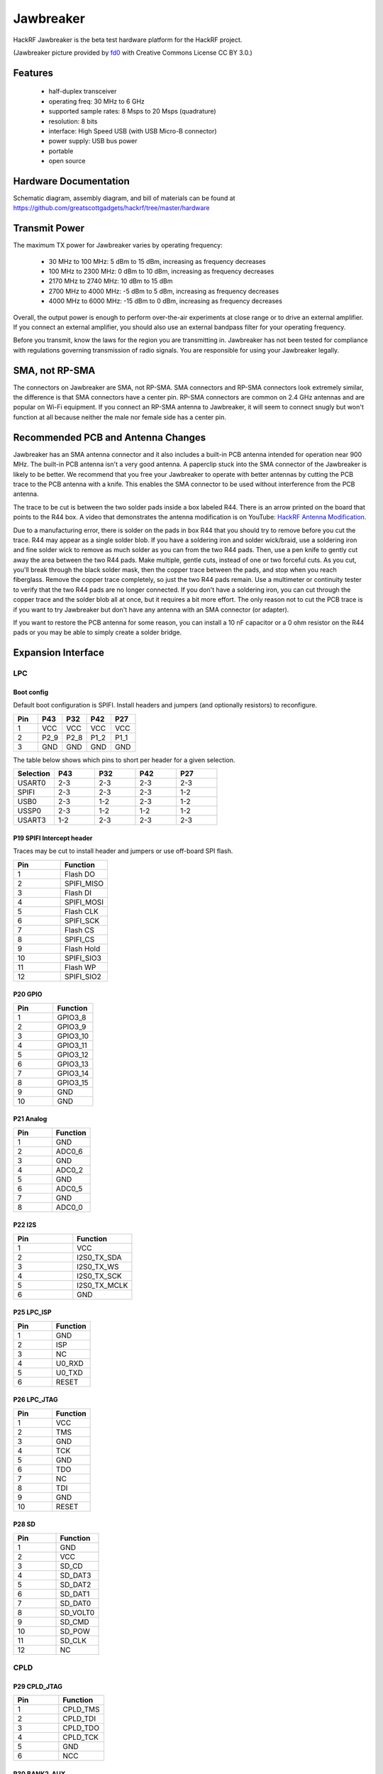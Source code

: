 ==========
Jawbreaker
==========

HackRF Jawbreaker is the beta test hardware platform for the HackRF project.


.. image:: ../images/jawbreaker.JPG
  :alt: Jawbreaker

(Jawbreaker picture provided by `fd0 <https://github.com/fd0>`__ with Creative Commons License CC BY 3.0.)



Features
~~~~~~~~

    * half-duplex transceiver
    * operating freq: 30 MHz to 6 GHz
    * supported sample rates: 8 Msps to 20 Msps (quadrature)
    * resolution: 8 bits
    * interface: High Speed USB (with USB Micro-B connector)
    * power supply: USB bus power
    * portable
    * open source



Hardware Documentation
~~~~~~~~~~~~~~~~~~~~~~

Schematic diagram, assembly diagram, and bill of materials can be found at `https://github.com/greatscottgadgets/hackrf/tree/master/hardware <https://github.com/greatscottgadgets/hackrf/tree/master/hardware>`__



Transmit Power
~~~~~~~~~~~~~~

The maximum TX power for Jawbreaker varies by operating frequency:

    * 30 MHz to 100 MHz: 5 dBm to 15 dBm, increasing as frequency decreases
    * 100 MHz to 2300 MHz: 0 dBm to 10 dBm, increasing as frequency decreases
    * 2170 MHz to 2740 MHz: 10 dBm to 15 dBm
    * 2700 MHz to 4000 MHz: -5 dBm to 5 dBm, increasing as frequency decreases
    * 4000 MHz to 6000 MHz: -15 dBm to 0 dBm, increasing as frequency decreases

Overall, the output power is enough to perform over-the-air experiments at close range or to drive an external amplifier. If you connect an external amplifier, you should also use an external bandpass filter for your operating frequency.

Before you transmit, know the laws for the region you are transmitting in. Jawbreaker has not been tested for compliance with regulations governing transmission of radio signals. You are responsible for using your Jawbreaker legally.



SMA, not RP-SMA
~~~~~~~~~~~~~~~

The connectors on Jawbreaker are SMA, not RP-SMA. SMA connectors and RP-SMA connectors look extremely similar, the difference is that SMA connectors have a center pin. RP-SMA connectors are common on 2.4 GHz antennas and are popular on Wi-Fi equipment. If you connect an RP-SMA antenna to Jawbreaker, it will seem to connect snugly but won't function at all because neither the male nor female side has a center pin. 



Recommended PCB and Antenna Changes
~~~~~~~~~~~~~~~~~~~~~~~~~~~~~~~~~~~

Jawbreaker has an SMA antenna connector and it also includes a built-in PCB antenna intended for operation near 900 MHz. The built-in PCB antenna isn't a very good antenna. A paperclip stuck into the SMA connector of the Jawbreaker is likely to be better. We recommend that you free your Jawbreaker to operate with better antennas by cutting the PCB trace to the PCB antenna with a knife. This enables the SMA connector to be used without interference from the PCB antenna.


The trace to be cut is between the two solder pads inside a box labeled R44. There is an arrow printed on the board that points to the R44 box. A video that demonstrates the antenna modification is on YouTube: `HackRF Antenna Modification <http://youtu.be/B2gwgNoqMxI>`__.

Due to a manufacturing error, there is solder on the pads in box R44 that you should try to remove before you cut the trace. R44 may appear as a single solder blob. If you have a soldering iron and solder wick/braid, use a soldering iron and fine solder wick to remove as much solder as you can from the two R44 pads. Then, use a pen knife to gently cut away the area between the two R44 pads. Make multiple, gentle cuts, instead of one or two forceful cuts. As you cut, you'll break through the black solder mask, then the copper trace between the pads, and stop when you reach fiberglass. Remove the copper trace completely, so just the two R44 pads remain. Use a multimeter or continuity tester to verify that the two R44 pads are no longer connected. If you don't have a soldering iron, you can cut through the copper trace and the solder blob all at once, but it requires a bit more effort. The only reason not to cut the PCB trace is if you want to try Jawbreaker but don't have any antenna with an SMA connector (or adapter).

If you want to restore the PCB antenna for some reason, you can install a 10 nF capacitor or a 0 ohm resistor on the R44 pads or you may be able to simply create a solder bridge.



Expansion Interface
~~~~~~~~~~~~~~~~~~~

LPC
^^^
Boot config
+++++++++++

Default boot configuration is SPIFI. Install headers and jumpers (and optionally resistors) to reconfigure.

.. list-table :: 
  :header-rows: 1
  :widths: 1 1 1 1 1

  * - Pin 	
    - P43 	
    - P32 	
    - P42 	
    - P27
  * - 1 	
    - VCC 	
    - VCC 	
    - VCC 	
    - VCC
  * - 2 	
    - P2_9 	
    - P2_8 	
    - P1_2 	
    - P1_1
  * - 3 	
    - GND 	
    - GND 	
    - GND 	
    - GND

The table below shows which pins to short per header for a given selection.

.. list-table :: 
  :header-rows: 1
  :widths: 1 1 1 1 1

  * - Selection 	
    - P43 	
    - P32 	
    - P42 	
    - P27
  * - USART0 	
    - 2-3 	
    - 2-3 	
    - 2-3 	
    - 2-3
  * - SPIFI 	
    - 2-3 	
    - 2-3 	
    - 2-3 	
    - 1-2
  * - USB0 	
    - 2-3 	
    - 1-2 	
    - 2-3 	
    - 1-2
  * - USSP0 	
    - 2-3 	
    - 1-2 	
    - 1-2 	
    - 1-2
  * - USART3 	
    - 1-2 	
    - 2-3 	
    - 2-3 	
    - 2-3



P19 SPIFI Intercept header
++++++++++++++++++++++++++

Traces may be cut to install header and jumpers or use off-board SPI flash.

.. list-table :: 
  :header-rows: 1
  :widths: 1 1

  * - Pin 	
    - Function
  * - 1 	
    - Flash DO
  * - 2 	
    - SPIFI_MISO
  * - 3 	
    - Flash DI
  * - 4 	
    - SPIFI_MOSI
  * - 5 	
    - Flash CLK
  * - 6 	
    - SPIFI_SCK
  * - 7 	
    - Flash CS
  * - 8 	
    - SPIFI_CS
  * - 9 	
    - Flash Hold
  * - 10 	
    - SPIFI_SIO3
  * - 11 	
    - Flash WP
  * - 12 	
    - SPIFI_SIO2



P20 GPIO
++++++++

.. list-table :: 
  :header-rows: 1
  :widths: 1 1

  * - Pin 	
    - Function
  * - 1 	
    - GPIO3_8
  * - 2 	
    - GPIO3_9
  * - 3 	
    - GPIO3_10
  * - 4 	
    - GPIO3_11
  * - 5 	
    - GPIO3_12
  * - 6 	
    - GPIO3_13
  * - 7 	
    - GPIO3_14
  * - 8 	
    - GPIO3_15
  * - 9 	
    - GND
  * - 10 	
    - GND



P21 Analog
++++++++++

.. list-table :: 
  :header-rows: 1
  :widths: 1 1

  * - Pin 	
    - Function
  * - 1 	
    - GND
  * - 2 	
    - ADC0_6
  * - 3 	
    - GND
  * - 4 	
    - ADC0_2
  * - 5 	
    - GND
  * - 6 	
    - ADC0_5
  * - 7 	
    - GND
  * - 8 	
    - ADC0_0



P22 I2S
+++++++

.. list-table :: 
  :header-rows: 1
  :widths: 1 1

  * - Pin 	
    - Function
  * - 1 	
    - VCC
  * - 2 	
    - I2S0_TX_SDA
  * - 3 	
    - I2S0_TX_WS
  * - 4 	
    - I2S0_TX_SCK
  * - 5 	
    - I2S0_TX_MCLK
  * - 6 	
    - GND



P25 LPC_ISP
+++++++++++

.. list-table :: 
  :header-rows: 1
  :widths: 1 1

  * - Pin 	
    - Function
  * - 1 	
    - GND
  * - 2 	
    - ISP
  * - 3 	
    - NC
  * - 4 	
    - U0_RXD
  * - 5 	
    - U0_TXD
  * - 6 	
    - RESET



P26 LPC_JTAG
++++++++++++

.. list-table :: 
  :header-rows: 1
  :widths: 1 1

  * - Pin 	
    - Function
  * - 1 	
    - VCC
  * - 2 	
    - TMS
  * - 3 	
    - GND
  * - 4 	
    - TCK
  * - 5 	
    - GND
  * - 6 	
    - TDO
  * - 7 	
    - NC
  * - 8 	
    - TDI
  * - 9 	
    - GND
  * - 10 	
    - RESET



P28 SD
++++++

.. list-table :: 
  :header-rows: 1
  :widths: 1 1


  * - Pin 	
    - Function
  * - 1 	
    - GND
  * - 2 	
    - VCC
  * - 3 	
    - SD_CD
  * - 4 	
    - SD_DAT3
  * - 5 	
    - SD_DAT2
  * - 6 	
    - SD_DAT1
  * - 7 	
    - SD_DAT0
  * - 8 	
    - SD_VOLT0
  * - 9 	
    - SD_CMD
  * - 10 	
    - SD_POW
  * - 11 	
    - SD_CLK
  * - 12 	
    - NC



CPLD
^^^^

P29 CPLD_JTAG
+++++++++++++

.. list-table :: 
  :header-rows: 1
  :widths: 1 1

  * - Pin 	
    - Function
  * - 1 	
    - CPLD_TMS
  * - 2 	
    - CPLD_TDI
  * - 3 	
    - CPLD_TDO
  * - 4 	
    - CPLD_TCK
  * - 5 	
    - GND
  * - 6 	
    - NCC



P30 BANK2_AUX
+++++++++++++

.. list-table :: 
  :header-rows: 1
  :widths: 1 1

  * - Pin 	
    - Function
  * - 1 	
    - B2AUX1
  * - 2 	
    - B2AUX2
  * - 3 	
    - B2AUX3
  * - 4 	
    - B2AUX4
  * - 5 	
    - B2AUX5
  * - 6 	
    - B2AUX6
  * - 7 	
    - B2AUX7
  * - 8 	
    - B2AUX8
  * - 9 	
    - B2AUX9
  * - 10 	
    - B2AUX10
  * - 11 	
    - B2AUX11
  * - 12 	
    - B2AUX12
  * - 13 	
    - B2AUX13
  * - 14 	
    - B2AUX14
  * - 15 	
    - B2AUX15
  * - 16 	
    - B2AUX16



P31 BANK1_AUX
+++++++++++++

.. list-table :: 
  :header-rows: 1
  :widths: 1 1

  * - Pin 	
    - Function
  * - 1 	
    - B1AUX9
  * - 2 	
    - B1AUX10
  * - 3 	
    - B1AUX11
  * - 4 	
    - B1AUX12
  * - 5 	
    - B1AUX13
  * - 6 	
    - B1AUX14
  * - 7 	
    - B1AUX15    
  * - 8 	
    - B1AUX16
  * - 9 	
    - GND
  * - 10 	
    - GND



External clock
^^^^^^^^^^^^^^

P2 CLKOUT
+++++++++

Install C165 and R92 as necessary to match output. For CMOS output, install 0 ohm resistor in place of C165; do not install R92.

.. list-table :: 
  :header-rows: 1
  :widths: 1 1

  * - Pin 	
    - Function
  * - 1 	
    - CLKOUT
  * - 2 	
    - GND
  * - 3 	
    - GND
  * - 4 	
    - GND
  * - 5 	
    - GND



P16 CLKIN
+++++++++

Install C118, C164, R45, R84 and R85 as necessary to match input.

For CMOS input, install 0 ohm resistors in place of C118 and C164; do not install R45, R84, or R85.

.. list-table :: 
  :header-rows: 1
  :widths: 1 1

  * - Pin 	
    - Function
  * - 1 	
    - CLKIN
  * - 2 	
    - GND
  * - 3 	
    - GND
  * - 4 	
    - GND
  * - 5 	
    - GND



P17 CLKIN_JMP
+++++++++++++

Cut P17 short (trace) to enable external clock input. If short is cut, a jumper should be used on P17 at all times when an external clock is not connected to P16.

.. list-table :: 
  :header-rows: 1
  :widths: 1 1

  * - Pin 	
    - Function
  * - 1 	
    - GND
  * - 2 	
    - CLKIN



More
^^^^

Additional headers are available. See the `board files <https://github.com/greatscottgadgets/hackrf/tree/master/hardware/jawbreaker>`__ for additional details.



Differences between Jawbreaker and HackRF One
~~~~~~~~~~~~~~~~~~~~~~~~~~~~~~~~~~~~~~~~~~~~~

Jawbreaker was the beta platform that preceded HackRF One. HackRF One incorporates the following changes and enhancements (at minimum):

    * Antenna port: No modification is necessary to use the SMA antenna port on HackRF One.
    * PCB antenna: Removed.
    * Size: HackRF One is smaller at 120 mm x 75 mm (PCB size).
    * Enclosure: The commercial version of HackRF One from Great Scott Gadgets ships with an injection molded plastic enclosure. HackRF One is also designed to fit other enclosure options.
    * Buttons: HackRF One has a RESET button and a DFU button for easy programming.
    * Clock input and output: Installed and functional without modification.
    * USB connector: HackRF One features a new USB connector and improved USB layout.
    * Expansion interface: More pins are available for expansion, and pin headers are installed on HackRF One.
    * Real-Time Clock: An RTC is installed on HackRF One.
    * LPC4320 microcontroller: Jawbreaker had an LPC4330.
    * RF shield footprint: An optional shield may be installed over HackRF One's RF section.
    * Antenna port power: HackRF One can supply up to 50 mA at 3.0 to 3.3 V DC on the antenna port for compatibility with powered antennas and other low power amplifiers.
    * Enhanced frequency range: The RF performance of HackRF One is better than Jawbreaker, particularly at the high and low ends of the operating frequency range. HackRF One can operate at 1 MHz or even lower.
